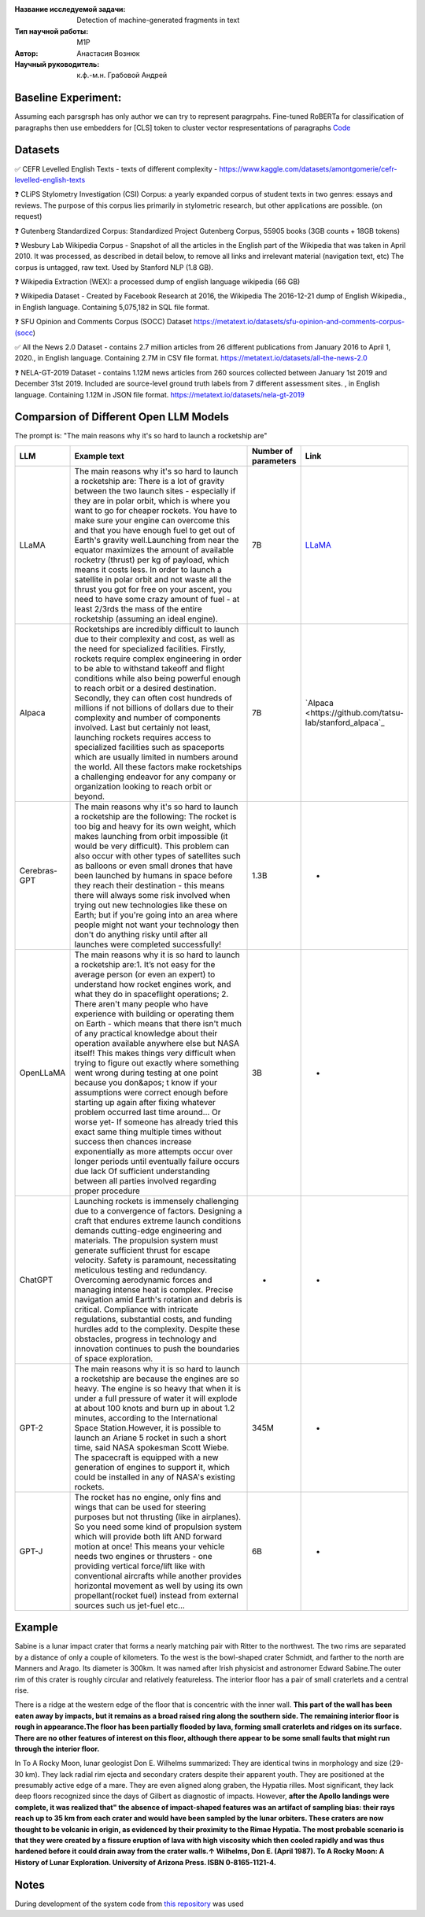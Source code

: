 |test| |codecov| |docs|

.. |test| image:: https://github.com/intsystems/ProjectTemplate/workflows/test/badge.svg
    :target: https://github.com/intsystems/ProjectTemplate/tree/master
    :alt: Test status
    
.. |codecov| image:: https://img.shields.io/codecov/c/github/intsystems/ProjectTemplate/master
    :target: https://app.codecov.io/gh/intsystems/ProjectTemplate
    :alt: Test coverage
    
.. |docs| image:: https://github.com/intsystems/ProjectTemplate/workflows/docs/badge.svg
    :target: https://intsystems.github.io/ProjectTemplate/
    :alt: Docs status


.. class:: center

    :Название исследуемой задачи: Detection of machine-generated fragments in text
    :Тип научной работы: M1P
    :Автор: Анастасия Вознюк
    :Научный руководитель: к.ф.-м.н. Грабовой Андрей
    
Baseline Experiment:
========

Assuming each parsgrsph has only author we can try to represent paragrpahs. Fine-tuned RoBERTa for classification of paragraphs then use embedders for [CLS] token to cluster vector respresentations of paragraphs
`Code <https://github.com/intsystems/2023-Project-126/blob/master/code/fine_tuning_vectorizers_paragraph_level.ipynb>`_


Datasets
========

✅ CEFR Levelled English Texts - texts of different complexity - https://www.kaggle.com/datasets/amontgomerie/cefr-levelled-english-texts

❓ CLiPS Stylometry Investigation (CSI) Corpus: a yearly expanded corpus of student texts in two genres: essays and reviews. The purpose of this corpus lies primarily in stylometric research, but other applications are possible. (on request)

❓ Gutenberg Standardized Corpus: Standardized Project Gutenberg Corpus, 55905 books (3GB counts + 18GB tokens)

❓ Wesbury Lab Wikipedia Corpus - Snapshot of all the articles in the English part of the Wikipedia that was taken in April 2010. It was processed, as described in detail below, to remove all links and irrelevant material (navigation text, etc) The corpus is untagged, raw text. Used by Stanford NLP (1.8 GB).

❓ Wikipedia Extraction (WEX): a processed dump of english language wikipedia (66 GB)


❓ Wikipedia Dataset - Created by Facebook Research at 2016, the Wikipedia The 2016-12-21 dump of English Wikipedia., in English language. Containing 5,075,182 in SQL file format.

❓ SFU Opinion and Comments Corpus (SOCC) Dataset https://metatext.io/datasets/sfu-opinion-and-comments-corpus-(socc)

✅ All the News 2.0 Dataset -  contains 2.7 million articles from 26 different publications from January 2016 to April 1, 2020., in English language. Containing 2.7M in CSV file format. https://metatext.io/datasets/all-the-news-2.0

❓ NELA-GT-2019 Dataset - contains 1.12M news articles from 260 sources collected between January 1st 2019 and December 31st 2019. Included are source-level ground truth labels from 7 different assessment sites. , in English language. Containing 1.12M in JSON file format. https://metatext.io/datasets/nela-gt-2019


Comparsion of Different Open LLM Models
========

The prompt is: "The main reasons why it's so hard to launch a rocketship are"


.. list-table:: 
   :widths: 25 700 50 50
   :header-rows: 1

   * - LLM
     - Example text
     - Number of parameters
     - Link
   * - LLaMA
     - The main reasons why it's so hard to launch a rocketship are: There is a lot of gravity between the two launch sites - especially if they are in polar orbit, which is where you want to go for cheaper rockets. You have to make sure your engine can overcome this and that you have enough fuel to get out of Earth's gravity well.Launching from near the equator maximizes the amount of available rocketry (thrust) per kg of payload, which means it costs less. In order to launch a satellite in polar orbit and not waste all the thrust you got for free on your ascent, you need to have some crazy amount of fuel - at least 2/3rds the mass of the entire rocketship (assuming an ideal engine).
     - 7B
     - `LLaMA <https://github.com/ggerganov/llama.cpp>`_
   * - Alpaca
     - Rocketships are incredibly difficult to launch due to their complexity and cost, as well as the need for specialized facilities. Firstly, rockets require complex engineering in order to be able to withstand takeoff and flight conditions while also being powerful enough to reach orbit or a desired destination. Secondly, they can often cost hundreds of millions if not billions of dollars due to their complexity and number of components involved. Last but certainly not least, launching rockets requires access to specialized facilities such as spaceports which are usually limited in numbers around the world. All these factors make rocketships a challenging endeavor for any company or organization looking to reach orbit or beyond.
     - 7B
     - `Alpaca <https://github.com/tatsu-lab/stanford_alpaca`_
   * - Cerebras-GPT
     - The main reasons why it's so hard to launch a rocketship are the following: The rocket is too big and heavy for its own weight, which makes launching from orbit impossible (it would be very difficult).  This problem can also occur with other types of satellites such as balloons or even small drones that have been launched by humans in space before they reach their destination - this means there will always some risk involved when trying out new technologies like these on Earth; but if you're going into an area where people might not want your technology then don't do anything risky until after all launches were completed successfully!
     - 1.3B
     - -
   * - OpenLLaMA
     - The main reasons why it is so hard to launch a rocketship are:\1. It’s not easy for the average person (or even an expert) to understand how rocket engines work, and what they do in spaceflight operations; 2. There aren't many people who have experience with building or operating them on Earth - which means that there isn't much of any practical knowledge about their operation available anywhere else but NASA itself! This makes things very difficult when trying to figure out exactly where something went wrong during testing at one point because you don&apos; t know if your assumptions were correct enough before starting up again after fixing whatever problem occurred last time around... Or worse yet- If someone has already tried this exact same thing multiple times without success then chances increase exponentially as more attempts occur over longer periods until eventually failure occurs due lack Of sufficient understanding between all parties involved regarding proper procedure
     - 3B
     - -
   * - ChatGPT
     - Launching rockets is immensely challenging due to a convergence of factors. Designing a craft that endures extreme launch conditions demands cutting-edge engineering and materials. The propulsion system must generate sufficient thrust for escape velocity. Safety is paramount, necessitating meticulous testing and redundancy. Overcoming aerodynamic forces and managing intense heat is complex. Precise navigation amid Earth's rotation and debris is critical. Compliance with intricate regulations, substantial costs, and funding hurdles add to the complexity. Despite these obstacles, progress in technology and innovation continues to push the boundaries of space exploration.
     - -
     - -
   * - GPT-2
     - The main reasons why it is so hard to launch a rocketship are because the engines are so heavy. The engine is so heavy that when it is under a full pressure of water it will explode at about 100 knots and burn up in about 1.2 minutes, according to the International Space Station.However, it is possible to launch an Ariane 5 rocket in such a short time, said NASA spokesman Scott Wiebe. The spacecraft is equipped with a new generation of engines to support it, which could be installed in any of NASA's existing rockets.
     - 345M
     - -
   * - GPT-J
     - The rocket has no engine, only fins and wings that can be used for steering purposes but not thrusting (like in airplanes).  So you need some kind of propulsion system which will provide both lift AND forward motion at once! This means your vehicle needs two engines or thrusters - one providing vertical force/lift like with conventional aircrafts while another provides horizontal movement as well by using its own propellant(rocket fuel) instead from external sources such us jet-fuel etc...
     - 6B
     - -

Example
========
Sabine is a lunar impact crater that forms a nearly matching pair with Ritter to the northwest. The two rims are separated by a distance of only a couple of kilometers. To the west is the bowl-shaped crater Schmidt, and farther to the north are Manners and Arago. Its diameter is 300km. It was named after Irish physicist and astronomer Edward Sabine.The outer rim of this crater is roughly circular and relatively featureless. The interior floor has a pair of small craterlets and a central rise. 

There is a ridge at the western edge of the floor that is concentric with the inner wall. **This part of the wall has been eaten away by impacts, but it remains as a broad raised ring along the southern side. The remaining interior floor is rough in appearance.The floor has been partially flooded by lava, forming small craterlets and ridges on its surface. There are no other features of interest on this floor, although there appear to be some small faults that might run through the interior floor.**

In To A Rocky Moon, lunar geologist Don E. Wilhelms summarized: They are identical twins in morphology and size (29-30 km).  They lack radial rim ejecta and secondary craters despite their apparent youth.  They are positioned at the presumably active edge of a mare.  They are even aligned along graben, the Hypatia rilles.  Most significant, they lack deep floors recognized since the days of Gilbert as diagnostic of impacts.  However, **after the Apollo landings were complete, it was realized that" the absence of impact-shaped features was an artifact of sampling bias: their rays reach up to 35 km from each crater and would have been sampled by the lunar orbiters. These craters are now thought to be volcanic in origin, as evidenced by their proximity to the Rimae Hypatia. The most probable scenario is that they were created by a fissure eruption of lava with high viscosity which then cooled rapidly and was thus hardened before it could drain away from the crater walls.↑ Wilhelms, Don E. (April 1987). To A Rocky Moon: A History of Lunar Exploration. University of Arizona Press. ISBN 0-8165-1121-4.**


Notes
========

During development of the system code from 
`this repository <https://github.com/Coolcumber/inpladesys>`_ was used
